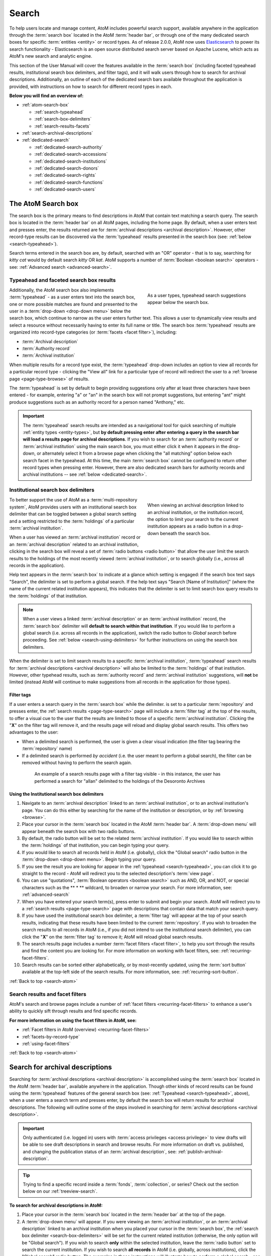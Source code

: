 .. _search-atom:

======
Search
======

.. |desc| image:: images/descriptions-icon.png
   :height: 24
   :width: 24

.. |desc2| image:: images/descriptions-icon.png
   :height: 18
   :width: 18

.. |authicon| image:: images/authority-icon.png
   :height: 24
   :width: 24

.. |gears| image:: images/gears.png
   :height: 18

.. |functicon| image:: images/functions-icon.png
   :height: 24
   :width: 24

.. |placeicon| image:: images/subjects-icon.png
   :height: 24
   :width: 24

.. |subjecticon| image:: images/places-icon.png
   :height: 24
   :width: 24

.. |repoicon| image:: images/repo-icon.png
   :height: 24
   :width: 24

To help users locate and manage content, AtoM includes powerful search
support, available anywhere in the application through the :term:`search box`
located in the AtoM :term:`header bar`, or through one of the many dedicated
search boxes for specific :term:`entities <entity>` or record types. As of
release 2.0.0, AtoM now uses `Elasticsearch <http://www.elasticsearch.org/>`__
to power its search functionality - Elasticsearch is an open source
distributed search server based on Apache Lucene, which acts as AtoM's new
search and analytic engine.

This section of the User Manual will cover the features available in the
:term:`search box` (including faceted typeahead results, institutional search
box delimiters, and filter tags), and it will walk users through how to
search for archival descriptions. Additionally, an outline of each of the
dedicated search bars available throughout the application is provided, with
instructions on how to search for different record types in each.

**Below you will find an overview of:**

* :ref:`atom-search-box`

  * :ref:`search-typeahead`
  * :ref:`search-box-delimiters`
  * :ref:`search-results-facets`

* :ref:`search-archival-descriptions`
* :ref:`dedicated-search`

  * :ref:`dedicated-search-authority`
  * :ref:`dedicated-search-accessions`
  * :ref:`dedicated-search-institutions`
  * :ref:`dedicated-search-donors`
  * :ref:`dedicated-search-rights`
  * :ref:`dedicated-search-functions`
  * :ref:`dedicated-search-users`

.. SEEALSO::

   * :ref:`Advanced search <advanced-search>`
   * :ref:`navigate`

.. _atom-search-box:

The AtoM Search box |searchbox|
===============================

.. |searchbox| image:: images/search-box.png
   :height: 30px

The search box is the primary means to find descriptions in AtoM that contain
text matching a search query. The search box is located in the
:term:`header bar` on all AtoM pages, including the home page. By default,
when a user enters text and presses enter, the results returned are for
:term:`archival descriptions <archival description>`. However, other
record-type results can be discovered via the :term:`typeahead` results
presented in the search box (see: :ref:`below <search-typeahead>`).

Search terms entered in the search box are, by default, searched with an "OR"
operator - that is to say, searching for *kitty cat* would by default search
*kitty* OR *kat*. AtoM supports a number of :term:`Boolean <boolean search>`
operators - see: :ref:`Advanced search <advanced-search>`.

.. _search-typeahead:

Typeahead and faceted search box results
-----------------------------------------

.. figure:: images/typeahead.*
   :align: right
   :figwidth: 40%
   :width: 100%
   :alt: Example of the typeahead in the search box

   As a user types, typeahead search suggestions appear below the search box.

Additionally, the AtoM search box also implements :term:`typeahead` - as a user
enters text into the search box, one or more possible matches are found and
presented to the user in a :term:`drop-down <drop-down menu>` below the search
box, which continue to narrow as the user enters further text. This allows a
user to dynamically view results and select a resource without necessarily
having to enter its full name or title. The search box :term:`typeahead`
results are organized into record-type categories (or :term:`facets <facet
filter>`), including:

* :term:`Archival description`
* :term:`Authority record`
* :term:`Archival institution`

When multiple results for a record type exist, the :term:`typeahead`
drop-down includes an option to view all records for a particular record
type - clicking the "View all" link for a particular type of record will
redirect the user to a :ref:`browse page <page-type-browse>` of results.

The :term:`typeahead` is set by default to begin providing suggestions only
after at least three characters have been entered - for example, entering "a"
or "an" in the search box will not prompt suggestions, but entering "ant"
might produce suggestions such as an authority record for a person named
"Anthony," etc.

.. IMPORTANT::

   The :term:`typeahead` search results are intended as a navigational tool
   for quick searching of multiple :ref:`entity types <entity-types>`, but
   **by default pressing enter after entering a query in the search bar will
   load a results page for archival descriptions**. If you wish to search for
   an :term:`authority record` or :term:`archival institution` using the main
   search box, you must either click it when it appears in the drop-down, or
   alternately select it from a browse page when clicking the "all matching"
   option below each search facet in the typeahead. At this time, the main
   :term:`search box` cannot be configured to return other record types when
   pressing enter. However, there are also dedicated search bars for authority
   records and archival institutions -- see :ref:`below <dedicated-search>`.

.. _search-box-delimiters:

Institutional search box delimiters
-----------------------------------

.. figure:: images/search-delimiter.*
   :align: right
   :figwidth: 40%
   :width: 100%
   :alt: Example of the search delimiters below the search box

   When viewing an archival description linked to an archival institution, or
   the institution record, the option to limit your search to the current
   institution appears as a radio button in a drop-down beneath the search
   box.

To better support the use of AtoM as a :term:`multi-repository system`, AtoM
provides users with an institutional search box delimiter that can be toggled
between a global search setting and a setting restricted to the
:term:`holdings` of a particular :term:`archival institution`.

When a user has viewed an :term:`archival institution` record or an
:term:`archival description` related to an archival institution, clicking in
the search box will reveal a set of :term:`radio buttons <radio button>` that
allow the user limit the search results to the holdings of the most recently
viewed :term:`archival institution`, or to search globally (i.e., across all
records in the application).

Help text appears in the :term:`search box` to indicate at a glance which
setting is engaged: if the search box text says "Search", the delimiter is set
to perform a global search. If the help text says "Search [Name of
Institution]" (where the name of the current related institution appears),
this indicates that the delimiter is set to limit search box query results to
the :term:`holdings` of that institution.

.. NOTE::

   When a user views a linked :term:`archival description` or an
   :term:`archival institution` record, the :term:`search box` delimiter will
   **default to search within that institution**. If you would like to
   perform a global search (i.e. across all records in the application),
   switch the radio button to *Global search* before proceeding. See
   :ref:`below <search-using-delimiters>` for further instructions on using
   the search box delimiters.

When the delimiter is set to limit search results to a specific
:term:`archival institution`, :term:`typeahead` search results for
:term:`archival descriptions <archival description>` will also be limited to
the :term:`holdings` of that institution. However, other typehead results,
such as :term:`authority record` and :term:`archival institution`
suggestions, will **not** be limited (instead AtoM will continue to make
suggestions from all records in the application for those types).

.. _search-delimiter-filter-tag:

Filter tags
^^^^^^^^^^^

If a user enters a search query in the :term:`search box` while the delimiter.
is set to a particular :term:`repository` and presses enter, the
:ref:`search results <page-type-search>` page will include a :term:`filter tag`
at the top of the results, to offer a visual cue to the user that the results
are limited to those of a specific :term:`archival institution`. Clicking the
"**X**" on the filter tag will remove it, and the results page will reload and
display global search results. This offers two advantages to the user:

* When a delimited search is performed, the user is given a clear visual
  indication (the filter tag bearing the :term:`repository` name)
* If a delimited search is performed *by accident* (i.e. the user meant to
  perform a global search), the filter can be removed without having to
  perform the search again.

.. figure:: images/search-filter-tag.*
   :align: center
   :figwidth: 80%
   :width: 100%
   :alt: Example of a filter tag on a search results page

   An example of a search results page with a filter tag visible - in this
   instance, the user has performed a search for "allan" delimited to the
   holdings of the Desoronto Archives

.. _search-using-delimiters:

Using the Institutional search box delimiters
^^^^^^^^^^^^^^^^^^^^^^^^^^^^^^^^^^^^^^^^^^^^^

1. Navigate to an :term:`archival description` linked to an :term:`archival
   institution`, or to an archival institution's page. You can do this either
   by searching for the name of the institution or description, or by
   :ref:`browsing <browse>`.
2. Place your cursor in the :term:`search box` located in the AtoM
   :term:`header bar`. A :term:`drop-down menu` will appear beneath the search
   box with two radio buttons.
3. By default, the radio button will be set to the related :term:`archival
   institution`. If you would like to search within the :term:`holdings` of
   that institution, you can begin typing your query.
4. If you would like to search all records held in AtoM (i.e. globally), click
   the "Global search" radio button in the :term:`drop-down <drop-down
   menu>`. Begin typing your query.
5. If you see the result you are looking for appear in the :ref:`typeahead
   <search-typeahead>`, you can click it to go straight to the record - AtoM
   will redirect you to the selected description's :term:`view page`.
6. You can use "quotations", :term:`Boolean operators <boolean search>` such
   as AND, OR, and NOT, or special characters such as the ** * ** wildcard, to
   broaden or narrow your search. For more information, see:
   :ref:`advanced-search`
7. When you have entered your search term(s), press enter to submit and begin
   your search. AtoM will redirect you to a :ref:`search results
   <page-type-search>` page with descriptions that contain data that match
   your search query.
8. If you have used the institutional search box delimiter, a :term:`filter
   tag` will appear at the top of your search results, indicating that these
   results have been limited to the current :term:`repository`. If you wish
   to broaden the search results to all records in AtoM (i.e., if you did not
   intend to use the institutional search delimiter), you can click the
   "**X**" on the :term:`filter tag` to remove it; AtoM will reload global
   search results.
9. The search results page includes a number :term:`facet filters <facet
   filter>`, to help you sort through the results and find the content you are
   looking for. For more information on working with facet filters, see:
   :ref:`recurring-facet-filters`.
10. Search results can be sorted either alphabetically, or by most-recently
    updated, using the :term:`sort button` available at the top-left side of
    the search results. For more information, see:
    :ref:`recurring-sort-button`.

:ref:`Back to top <search-atom>`

.. _search-results-facets:

Search results and facet filters
--------------------------------

AtoM's search and browse pages include a number of :ref:`facet filters
<recurring-facet-filters>` to enhance a user's ability to quickly sift
through results and find specific records.

**For more information on using the facet filters in AtoM, see:**

* :ref:`Facet filters in AtoM (overview) <recurring-facet-filters>`
* :ref:`facets-by-record-type`
* :ref:`using-facet-filters`

:ref:`Back to top <search-atom>`

.. _search-archival-descriptions:

|desc| Search for archival descriptions
=======================================

Searching for :term:`archival descriptions <archival description>` is
accomplished using the :term:`search box` located in the AtoM :term:`header
bar`, available anywhere in the application. Though other kinds of record
results can be found using the :term:`typeahead` features of the general
search box (see: :ref:`Typeahead <search-typeahead>`, above), when a user
enters a search term and presses enter, by default the search box will return
results for archival descriptions. The following will outline some of the
steps involved in searching for
:term:`archival descriptions <archival description>`.

.. IMPORTANT::

   Only authenticated (i.e. logged in) users with :term:`access privileges
   <access privilege>` to view drafts will be able to see draft descriptions
   in search and browse results. For more information on draft vs. published,
   and changing the publication status of an :term:`archival description`,
   see: :ref:`publish-archival-description`.

.. TIP::

   Trying to find a specific record inside a :term:`fonds`,
   :term:`collection`, or series? Check out the section below on our
   :ref:`treeview-search`.

**To search for archival descriptions in AtoM:**

1. Place your cursor in the :term:`search box` located in the
   :term:`header bar` at the top of the page.
2. A :term:`drop-down menu` will appear. If you were viewing an :term:`archival
   institution`, or an :term:`archival description` linked to an archival
   institution when you placed your cursor in the :term:`search box`, the
   :ref:`search box delimiter <search-box-delimiters>` will be set for the
   current related institution (otherwise, the only option will be "Global
   search"). If you wish to search **only** within the selected institution,
   leave the :term:`radio button` set to search the current institution. If
   you wish to search **all records** in AtoM (i.e. globally, across
   institutions), click the "Global search" radio button. The examples in
   these instructions will illustrate how to perform a global search - see
   :ref:`above <search-using-delimiters>` for further instructions on using the
   search box delimiters to search within a single institution in a
   :term:`multi-repository system`.

.. image:: images/search-box-dropdown.*
   :align: center
   :width: 70%
   :alt: An image of the search box delimiters

.. NOTE::

   When a user views a linked :term:`archival description` or an
   :term:`archival institution` record, the :term:`search box` delimiter will
   **default to search within that institution**. If you would like to
   perform a global search (i.e. across all records in the application),
   switch the radio button to **Global search** before proceeding. See
   :ref:`above <search-using-delimiters>` for further instructions on using the
   search box delimiters.

3. Begin to enter your search term. As you type, :term:`typeahead` results
   will begin to appear in the search box dropdown. For more information on
   typeahead in search, see above - :ref:`search-typeahead`. The results that
   appear as you type will be faceted by :term:`entity` - those with the
   |desc2| description icon next to them are :term:`archival descriptions
   <archival description>`.

.. image:: images/typeahead-desc.*
   :align: center
   :width: 70%
   :alt: An image typeahead results as a user types in the search box

4. If you see the record you are looking for in the faceted results provided
   by the :term:`typeahead`, click the title in the search box
   :term:`drop-down <drop-down menu>` to navigate to it. If you don't, or
   would like to see more results, finish entering your search term and press
   enter.
5. If you have pressed enter, AtoM will redirect you to a search results page.
   The following image has been annotated with letters (A-E in orange circles)
   to outline some of the features of the results page that will help you
   navigate, and narrow your search:

.. image:: images/search-results.*
   :align: center
   :width: 80%
   :alt: An image of an example search results page

* **A**: The search term you have entered will be shown at the top of a search
  results page in black, for context. In this example, the search term
  "anderson" has been entered.
* **B**: Next to the search term, a count of the number of total matching
  results returned is shown in grey. In this example, there are 117 archival
  descriptions returned for the search "anderson"
* **C**: Results appear in the main column of the page - click on a result
  and AtoM will take you to a :term:`view page` for the related
  :term:`archival description`. Additionally, the results include helpful
  contextual information, including:

  * *Level of description* - i.e. fonds, series, file, item, etc.
  * *Publication status* - if a description's publication status is "draft"
    (i.e. it is not visible to public users), the draft status will be
    indicated in the stub record. In this screenshot, the first 2 results
    (Anderson, A. and Anderson, Joseph) are draft records.
  * *Description* - if a scope and content note has been included in the
    archival description, its first 2 lines will be visible here for greater
    context. In the example screenshot, the S. Boyd Anderson fonds and the
    results below it are displaying scope and content summaries.
  * *Identifier* - if a reference code or other identifier has been added to
    the record, the results will display this in orange. In the example
    screenshot, this is visible on the Elizabeth Anderson fonds.
  * *Creator name* - if a creator's :term:`authority record` has been linked
    to an archival description, the results stub will display the creator
    name below the scope and content summary. In the example screenshot, this
    is shown in the Anderson Department Store fonds and the Elizabeth
    Anderson fonds.

* **D**: Search result pages include :term:`facet filters <facet filter>` to
  help you narrow your search further. For more information on facet filters
  and using them in AtoM, see :ref:`recurring-facet-filters`. Facets
  available on archival description search/browse pages include:

  * **Language:** Filters for content in a different available language (i.e.,
    if the content has been tranlsated into more than one language)
  * **Archival institution:** Limits results to only the holdings of the
    selected institution
  * **Creator:** Limits results to only those where the :term:`name` matches
    that of the :term:`creator` associated with the :term:`archival description`
  * **Name:** Limits results to those with a matching :term:`name` added as a
    name :term:`access point` to an :term:`archival description`
  * **Place:** Limits results to those with a matching :term:`place` added as a
    place :term:`access point` to an :term:`archival description`
  * **Subject:** Limits results to those with a matching :term:`subject` added
    as a subject :term:`access point` to an :term:`archival description`
  * **Level of description:** Limits results to those that match the selected
    :term:`level of description` (e.g. fonds, collection, series, file, item,
    etc.)
  * **Media type:** Limits results to those with a :term:`digital object`
    attached that matches the selected media type (image, audio, text, video,
    or other)

* **E**: A count of the number of results with :term:`digital objects <digital
  object>` (i.e. an image, video, PDF, or other kind of attachment) is
  included at the top of the search results for context, and to help you sift
  through the results quickly. If you are searching for a description with a
  :term:`digital object`, you can limit the results to show only those with
  digital objects with this filter. Click the "Show results with digital
  objects" link in the results header, and AtoM will reload the page.
  Results with digital objects include a :term:`thumbnail` in the results
  stub for context. A :term:`filter tag` (reading "Only digital objects") is
  included for context - you can click the **X** on the filter tag to remove it
  and return to all results (see :ref:`above <search-delimiter-filter-tag>`
  for more on filter tags):

.. image:: images/search-results-objects.*
   :align: center
   :width: 80%
   :alt: An image of an example search results page limited to digital
         objects

.. TIP::

   You can limit the digital object to a specific type of digital object
   (Image, Audio, Video, Text, or Other) using the Media Type
   :term:`facet filter` available on the left-hand column of the search
   results page. For more information on Facet filters in AtoM, see:
   :ref:`recurring-facet-filters`.

6. If you are searching within the holdings of a particular :term:`archival
   institution`, consult the section above for guidance and tips on using the
   institutional search box delimiters: :ref:`search-using-delimiters`.
7. When you have found the :term:`archival description` you are looking for,
   click on its title, and AtoM will take you to the description's
   :term:`view page`.
8. Note that you can use :term:`Boolean search` operators such as AND, OR, or
   NOT, as well as Boolean special characters such as the ***** wildcard
   symbol to improve your search results. For more information on available
   special characters and boolean searching in AtoM, see:
   :ref:`advanced-search`.
9. If you do not see the record you are looking for, you can use the pager
   included at the bottom of the page to keep browsing the results. **NOTE:**
   whether or not there is a pager included will depend on the number of results
   returned, and the "Results per page" setting in **Admin > Settings >
   Global > Results per page**. If it is set at the default 10 results per
   page, and your search has returned more than 10 results, you will see a
   pager at the bottom of the page like so:

.. image:: images/results-pager.*
   :align: center
   :width: 50%
   :alt: An image of a pager at the bottom of a search results page

10. If you still have not found the description you are searching for, you can
    try using the Advanced search interface. For more information, see:
    :ref:`advanced-search`.

.. _treeview-search:

Treeview quick search
----------------------

.. image:: images/quicksearch-tab.*
   :align: right
   :width: 25%
   :alt: An image of the treeview quick search tab on an archival description

In addition to AtoM's general search, the :term:`treeview` included in the
:term:`context menu` of an archival description :term:`view page` also
includes a "Quick search" tab, to help users quickly locate specific
descriptions in a deep hierarchy. This is especially useful when using AtoM for
archival arrangement and description over several sessions, to quickly return
to a specific record when a :term:`fonds` or :term:`collection` includes many
lower levels of description.

.. IMPORTANT::

   The Quick search is **NOT** a full-featured search - it will search for any
   matches on the **title** or **identifier** (i.e. reference code) of
   descriptions within the current collection hierarchy. As such, a user will
   need to know at least part of the title or identifier of the desired
   record.

The treeview quick search can be accessed by navigating to an :term:`archival
description`, and clicking the "Quick search" tab above the :term:`treeview`
in the left-hand :term:`context menu` of the description's :term:`view page`.

**TO USE THE TREEVIEW QUICK SEARCH:**

1. Navigate to a top-level :term:`archival description` (i.e. a :term:`fonds`,
   :term:`collection`, series, etc.) with many :term:`child records <child
   record>` (lower levels of description). You can do so by :ref:`searching
   <search-archival-descriptions>` or :ref:`browsing <browse>` - see
   :ref:`access-content` for more information on navigation in AtoM.

.. image:: images/quicksearch.*
   :align: right
   :width: 25%
   :alt: An image of the treeview quick search

2. Once you've arrived at an :term:`archival description`, locate the
   :term:`treeview` in the left-hand :term:`context menu` of the description's
   :term:`view page`. Click the "Quick search" tab.
3. The treeview will disappear, and a search box will be shown in its place
   (note: you can return to the treeview at any time by clicking the
   "Holdings" tab).

.. image:: images/quicksearch-results.*
   :align: right
   :width: 25%
   :alt: An image of the treeview quick search returning results

4. Type a search term and press enter. AtoM will look for matches in the
   titles and identifiers (reference codes) of descriptions in the collection.
5. Note that you can use :term:`Boolean search` operators such as AND, OR, or
   NOT, as well as Boolean special characters such as the ***** wildcard
   symbol to improve your search results. For more information on available
   special characters and boolean searching in AtoM, see:
   :ref:`advanced-search`.

.. image:: images/quicksearch-results-wildcard.*
   :align: right
   :width: 25%
   :alt: An image of the treeview quick search returning results

6. Matching results will be returned as blue hyperlinks. Click a results title
   to navigate to the related description - AtoM will redirect you to a
   :term:`view page` for the selected archival description.
7. If you are unable to find a description you are searching for, you can also
   try using the Advanced search interface, which includes filters to be able
   to limit by :term:`archival institution` and top-level description (e.g. by
   a particular :term:`fonds`, :term:`collection`, series, etc.). For more
   information, see: :ref:`advanced-search`.

.. TIP::

   If you'd like to view all the descriptive levels in a hierarchy in a
   :ref:`browse page <page-type-browse>`, click the "Browse all descriptions"
   button at the bottom of the Quick search results. AtoM will redirect you
   to a browse page, where you can use features such as the browse page's
   :ref:`sort button <recurring-sort-button>` and :ref:`facet filters
   <recurring-facet-filters>` to navigate the descriptions.

:ref:`Back to top <search-atom>`

.. _dedicated-search:

Dedicated search boxes
======================

In addition to the faceted results presented in the general search box (see
:ref:`above <search-typeahead>`), AtoM also includes several dedicated search
boxes for searching a specific :term:`entity` or record type. In general these
are included on the :ref:`browse pages <page-type-browse>` for the related
entity. Basic instructions for each are included below.

**Dedicated search boxes available in AtoM:**

* :ref:`dedicated-search-authority`
* :ref:`dedicated-search-accessions`
* :ref:`dedicated-search-institutions`
* :ref:`dedicated-search-donors`
* :ref:`dedicated-search-rights`
* :ref:`dedicated-search-functions`
* :ref:`dedicated-search-users`

.. IMPORTANT::

   Some of these searches will return results from all (or most) data entry
   :term:`fields <field>` in the related records (i.e. full-text search), while
   others are currently only configured to return title matches. Details on
   each are included below. Dedicated search boxes that return more than just
   title matches currently include: :term:`authority records <authority record>`
   and :term:`archival institutions <archival institution>`. Note that in 2.0.0,
   these full-text search results have **not** been `weighted
   <http://dictionary.reference.com/browse/weighted+search>`__ to favor title
   matches, etc. If you see results without matches in the title (or name), it
   means the search term(s) appears somewhere in the body of the record.

.. _dedicated-search-authority:

|authicon| Authority records
----------------------------

.. |searchbutton| image:: images/search-button.png
   :height: 19

.. |searchreset| image:: images/search-resetbutton.png
   :height: 19

A dedicated search box for :term:`authority records <authority record>` has
been provided on the authority record :ref:`browse page <page-type-browse>`.
In AtoM 2.0.0, this search box will search the following fields of an
authority record:

* **Authorized form of name** in the Identity area
* **All fields** in the Description area (Dates of existence, History, Places,
  Legal status, Functions occupations and activities, Mandates/sources of
  authority, General context)
* **Dates of creation, revision, and deletion** and **Sources** in the Control
  area

.. NOTE::

   Other name fields in the Identity area (Parallel forms of name;
   Standardized names according to other rules; Other forms of name) have
   **not** been indexed in AtoM 2.0.0. We hope to add this in a future
   release.

For more information on working with :term:`authority records <authority
record>` in AtoM, see: :ref:`authority-records`. For information on working
with particular fields in the authority record edit template, see:
:ref:`isaar-template`.

**To search for authority records in AtoM:**

1. Using the :term:`browse menu` (available as a :term:`drop-down menu` next
   to the :term:`search box` in the AtoM :term:`header bar` at the top of the
   page), navigate to **Browse > Authority records**

.. TIP::

   Depending on the default label and menu settings in your installation, the
   :term:`authority records <authority record>` in your browse menu may
   appear under a different name (such as "People & Organizations" or another
   more user-friendly name). :term:`Administrators <administrator>` can
   change the default labels via **Admin > Settings > User interface label**,
   and the default menu labels can be changed via **Admin > Menus**. See the
   :ref:`administer` section for more details.

.. image:: images/authority-browse.*
   :align: center
   :width: 70%
   :alt: An image of the authority record browse page

2. Place your cursor in the :term:`authority record` search box at the top of
   the browse page. Type a search term and press enter, or use your mouse to
   click the |searchbutton| search button (represented by the magnifying
   glass icon to the right of the search box).

.. image:: images/authority-searchbox.*
   :align: center
   :width: 70%
   :alt: An image of the authority record dedicated search box

3. AtoM will reload the page with results. If there are more than 10 results,
   a pager will be included at the bottom of the results page.

.. NOTE::

   See :ref:`above <dedicated-search-authority>` for a list of :term:`fields
   <field>` that AtoM will search in an authority record. In release 2.0.0,
   results have not been weighted to favor title matches. If you see results
   without matches in the title (i.e. the authorized form of name), it means
   the search term(s) appears somewhere in the body of the record.

.. image:: images/authority-searchresults.*
   :align: center
   :width: 70%
   :alt: An image of the authority record search results

4. The results page includes a :term:`sort button` (allowing you to sort
   results to show them in alphabetic order, or most recently created/updated)
   and a set of :term:`facet filters <facet filter>` to help you sift through
   results. For more information on these elements, see
   :ref:`recurring-sort-button` and :ref:`recurring-facet-filters`.

.. TIP::

   You can use :term:`Boolean search` operators such as AND, OR, or
   NOT, as well as Boolean special characters such as the ***** wildcard
   symbol to improve your search results. For more information on available
   special characters and boolean searching in AtoM, see:
   :ref:`advanced-search`.

5. You can click the |searchreset| button next to your search term in the
   dedicated search box to clear the field and begin a new search.
   Alternately, simply place the cursor in the search box and enter a new
   search term.
6. When you have found the record you are searching for, click on its title in
   the results, and AtoM will redirect you to the selected authority record's
   :term:`view page`.

:ref:`Back to top <search-atom>`

.. _dedicated-search-accessions:

Accession records
-----------------

.. |edit| image:: images/edit-sign.png
   :height: 18

A dedicated search box for :term:`accession records <accession record>` has
been provided on the accessions :ref:`browse page <page-type-browse>`.
In AtoM 2.0.0, this search box will **only return name (i.e. accession number)
matches** However, since accessions are by default named using an
ISO-formated date (YYYY-MM-DD), users can quickly sift through a number of
results by searching for matches on year and month and day. See the
instructions below for an example.

For more information on working with accession records in AtoM, see:
:ref:`accession-records`. See also: :ref:`deaccessions`.

.. NOTE::

   To view and search for :term:`accession records <accession record>` in
   AtoM you must be :ref:`logged in <log-in>` to a user account with sufficient
   :term:`access privileges <access privilege>`, such as an :term:`editor` or
   an :term:`administrator`. For more information on user roles, see:
   :ref:`user-roles`. For information on default permissions for user roles,
   see: :ref:`default-permissions-by-role`. For information on changing edit
   permissions, see: :ref:`edit-user-permissions`. See also:
   :ref:`manage-user-accounts`.

**To search for accession records in AtoM:**

.. image:: images/manage-accessions.*
   :align: right
   :width: 15%
   :alt: An image of a user selecting Accessions in the Manage menu

1. Navigate to the accession record :ref:`browse page <page-type-browse>` by
   clicking on the |edit| :ref:`Manage menu <main-menu-manage>` (located in the
   :term:`main menu` for logged-in users, in the top-right of the AtoM
   :term:`header bar`) and choosing "Accessions" - i.e., **Manage >
   Accessions**.
2.  AtoM will redirect you to the :term:`accessions <accession record>` browse
    page. A list of your accessions will appear; if there are more than 10
    results, a pager will be included. To begin searching for an accession,
    place your cursor in the the :term:`dedicated search box` at the top of
    the Accessions browse page.

.. image:: images/browse-accessions.*
   :align: center
   :width: 70%
   :alt: An image of the Accessions browse page

.. TIP::

   An :term:`administrator` can change the number of results per page for
   browse and search result pages throughout AtoM via **Admin > Settings >
   Global > Results per page**. By default, the number is set to 10. For more
   information, see :ref:`settings`.

3. Type a search term into the :term:`dedicated search box` and press enter,
   or use your mouse to click the |searchbutton| search button (represented by
   the magnifying glass icon to the right of the search box).

.. image:: images/accessions-searchbox.*
   :align: center
   :width: 70%
   :alt: An image of the accession record dedicated search box

.. TIP::

   In 2.0.0, AtoM will **only** search on the name (i.e. identifier) of the
   accession, but it will provide fuzzy matching - that is, instead of
   requiring an exact match on a title, it will return partial matches as well
   - so a search for 2013 would return all accessions starting with 2013,
   instead of failing to return any. Since accessions identifiers are by
   default named with an ISO-formatted date (YYYY-MM-DD), this makes quick
   searching for an accession relatively easy.

4. AtoM will reload the page with results. If there are more than 10 results,
   a pager will be included at the bottom of the results page. The results page
   also includes a :term:`sort button` (allowing you to sort results to show
   them in alphabetic order, or most recently created/updated). For more
   information, see :ref:`recurring-sort-button`.

.. image:: images/accessions-results.*
   :align: center
   :width: 70%
   :alt: An image of the accession record search results

5. You can click the |searchreset| button next to your search term in the
   dedicated search box to clear the field and begin a new search.
   Alternately, simply place the cursor in the search box and enter a new
   search term.
6. When you have found the record you are searching for, click on its title in
   the results, and AtoM will redirect you to the selected accession record's
   :term:`view page`.

:ref:`Back to top <search-atom>`

.. _dedicated-search-institutions:

|repoicon| Archival institutions
--------------------------------

A dedicated search box for :term:`archival institutions <archival institution>`
has been provided on the archival institution
:ref:`browse page <page-type-browse>`. In AtoM 2.0.0, this search box will
search the following fields of an archival institution record:

* **Authorized form of name** in the Identity area
* **All fields** in the Description area, Access area, and Service area
  (**except** Finding aids, guides, and publications in the Description Area)
* **Dates of creation, revision, and deletion**, **Sources**, and **Maintenance
  notes** in the Control area

.. NOTE::

   Other name fields in the Identity area (Parallel forms of name; Other forms
   of name) and the Finding aids field in the Description area have **not**
   been indexed in AtoM 2.0.0. We hope to add this in a future release.

For more information on working with :term:`archival institutions <archival
institution>` in AtoM, see: :ref:`archival-institutions`. For information on
working with particular fields in the archival institution record edit
template, see: :ref:`isdiah-template`.

**To search for archival institutions in AtoM:**

1. Using the :term:`browse menu` (available as a :term:`drop-down menu` next
   to the :term:`search box` in the AtoM :term:`header bar` at the top of the
   page), navigate to **Browse > Archival institutions**

.. TIP::

   Depending on the default label and menu settings in your installation, the
   :term:`archival institution` label in your :term:`browse menu` may
   appear under a different name (such as "Repositories," "Archives," or another
   more user-friendly name). :term:`Administrators <administrator>` can
   change the default labels via **Admin > Settings > User interface label**,
   and the default menu labels can be changed via **Admin > Menus**. See the
   :ref:`administer` section for more details.

.. image:: images/repository-browse.*
   :align: center
   :width: 70%
   :alt: An image of the archival institution browse page

2. Place your cursor in the :term:`dedicated search box` at the top of
   the :term:`archival institution` browse page. Type a search term and press
   enter, or use your mouse to click the |searchbutton| search button
   (represented by the magnifying glass icon to the right of the search box).

.. image:: images/repository-searchbox.*
   :align: center
   :width: 70%
   :alt: An image of the archival institution dedicated search box

3. AtoM will reload the page with results. If there are more than 10 results,
   a pager will be included at the bottom of the results page.

.. NOTE::

   See :ref:`above <dedicated-search-institutions>` for a list of :term:`fields
   <field>` that AtoM will search in an archival institution record. In release
   2.0.0, results have not been weighted to favor title matches. If you see
   results without matches in the title (i.e. the authorized form of name), it
   means the search term(s) appears somewhere in the body of the record.

.. image:: images/repository-searchresults.*
   :align: center
   :width: 70%
   :alt: An image of the archival institution search results

4. The results page includes a :term:`sort button` (allowing you to sort
   results to show them in alphabetic order, or most recently created/updated)
   and a set of :term:`facet filters <facet filter>` to help you sift through
   results. For more information on these elements, see
   :ref:`recurring-sort-button` and :ref:`recurring-facet-filters`.

.. TIP::

   You can use :term:`Boolean search` operators such as AND, OR, or NOT, as
   well as Boolean special characters such as "quotations" or the *****
   wildcard symbol to improve your search results. For more information on
   available special characters and boolean searching in AtoM, see:
   :ref:`advanced-search`.

5. You can click the |searchreset| button next to your search term in the
   dedicated search box to clear the field and begin a new search.
   Alternately, simply place the cursor in the search box and enter a new
   search term.
6. When you have found the record you are searching for, click on its title in
   the results, and AtoM will redirect you to the selected archival
   institution's :term:`view page`.

:ref:`Back to top <search-atom>`

.. _dedicated-search-donors:

Donors
------

A :term:`dedicated search box` for donor records has
been provided on the Donors :ref:`browse page <page-type-browse>`.
In AtoM 2.0, this search box will **only return title (i.e. Authorized form
of name) matches** However, the search box is configured to return partial
matches, so for example, a search for "ju" would return names such as Jules,
Julie, June, Jude, etc. This allows the dedicated search box to be used as a
navigational aid, allowing a user to quickly locate a specific record when
there are many donor records saved in the system.

For more information on working with donor records in AtoM, see:
:ref:`donors`.

.. NOTE::

   To view and search for Donor records in AtoM you must be
   :ref:`logged in <log-in>` to a user account with sufficient
   :term:`access privileges <access privilege>`, such as an :term:`editor` or
   an :term:`administrator`. For more information on user roles, see:
   :ref:`user-roles`. For information on default permissions for user roles,
   see: :ref:`default-permissions-by-role`. For information on changing edit
   permissions, see: :ref:`edit-user-permissions`. See also:
   :ref:`manage-user-accounts`.

**To search for donor records in AtoM:**

.. image:: images/manage-donors.*
   :align: right
   :width: 15%
   :alt: An image of a user selecting Donors in the Manage menu

1. Navigate to the donor record :ref:`browse page <page-type-browse>` by
   clicking on the |edit| :ref:`Manage menu <main-menu-manage>` (located in the
   :term:`main menu` for logged-in users, in the top-right of the AtoM
   :term:`header bar`) and choosing "Donors" - i.e., **Manage >
   Donors**.
2. AtoM will redirect you to the Donors browse page. A list of your donor
   records will appear; if there are more than 10 results, a pager will be
   included. To begin searching for a donor record, place your cursor in the
   the :term:`dedicated search box` at the top of the Donors browse page.

.. image:: images/browse-donors.*
   :align: center
   :width: 70%
   :alt: An image of the Donors browse page

.. TIP::

   An :term:`administrator` can change the number of results per page for
   browse and search result pages throughout AtoM via **Admin > Settings >
   Global > Results per page**. By default, the number is set to 10. For more
   information, see :ref:`settings`.

3. Type a search term into the :term:`dedicated search box` and press enter,
   or use your mouse to click the |searchbutton| search button (represented by
   the magnifying glass icon to the right of the search box).

.. image:: images/donors-searchbox.*
   :align: center
   :width: 70%
   :alt: An image of the donor record dedicated search box

.. TIP::

   In 2.0.0, AtoM will **only** search on the title (i.e. authorized form of
   name) of the donor record, but it will provide fuzzy matching - that is,
   instead of requiring an exact match on a title, it will return partial
   matches as well - so a search for "way" would return donor names such as
   Wayson, Wayne, and even Galloway, instead of failing to return any (as in an
   exact match search).

4. AtoM will reload the page with results. If there are more than 10 results,
   a pager will be included at the bottom of the results page. The results page
   also includes a :term:`sort button` (allowing you to sort results to show
   them in alphabetic order, or most recently created/updated). For more
   information, see :ref:`recurring-sort-button`.

.. image:: images/donor-searchresults.*
   :align: center
   :width: 70%
   :alt: An image of the donor record search results

5. You can click the |searchreset| button next to your search term in the
   dedicated search box to clear the field and begin a new search.
   Alternately, simply place the cursor in the search box and enter a new
   search term.
6. When you have found the record you are searching for, click on its title in
   the results, and AtoM will redirect you to the selected donor record's
   :term:`view page`.

:ref:`Back to top <search-atom>`

.. _dedicated-search-rights:

Rights holders
--------------

A :term:`dedicated search box` for Rights holder records has
been provided on the Rights holders :ref:`browse page <page-type-browse>`.
In AtoM 2.0.0, this search box will **only return title (i.e. Authorized form
of name) matches** However, the search box is configured to return partial
matches, so for example, a search for "un" would return terms such as
Underwood, United, and University, as well as Munn. This allows the dedicated
search box to be used as a navigational aid, allowing a user to quickly locate
a specific record when there are many rights holder records saved in the system.

For more information on working with Rights and Rights holder records in AtoM,
see: :ref:`rights`.

.. NOTE::

   To view and search for Rights holder records in AtoM you must be
   :ref:`logged in <log-in>` to a user account with sufficient
   :term:`access privileges <access privilege>`, such as an :term:`editor` or
   an :term:`administrator`. For more information on user roles, see:
   :ref:`user-roles`. For information on default permissions for user roles,
   see: :ref:`default-permissions-by-role`. For information on changing edit
   permissions, see: :ref:`edit-user-permissions`. See also:
   :ref:`manage-user-accounts`.

**To search for rights holder records in AtoM:**

.. image:: images/manage-rights.*
   :align: right
   :width: 15%
   :alt: An image of a user selecting Rights holders in the Manage menu

1. Navigate to the rights holder record :ref:`browse page <page-type-browse>` by
   clicking on the |edit| :ref:`Manage menu <main-menu-manage>` (located in the
   :term:`main menu` for logged-in users, in the top-right of the AtoM
   :term:`header bar`) and choosing "Rights holders" - i.e., **Manage >
   Rights holders**.
2. AtoM will redirect you to the Rights holders browse page. A list of your
   rights holder records will appear; if there are more than 10 results, a
   pager will be included. To begin searching for a rights holder record,
   place your cursor in the the :term:`dedicated search box` at the top of the
   Rights holder browse page.

.. image:: images/browse-rightsholders.*
   :align: center
   :width: 70%
   :alt: An image of the Rights holders browse page

.. TIP::

   An :term:`administrator` can change the number of results per page for
   browse and search result pages throughout AtoM via **Admin > Settings >
   Global > Results per page**. By default, the number is set to 10. For more
   information, see :ref:`settings`.

3. Type a search term into the :term:`dedicated search box` and press enter,
   or use your mouse to click the |searchbutton| search button (represented by
   the magnifying glass icon to the right of the search box).

.. image:: images/rightsholders-searchbox.*
   :align: center
   :width: 70%
   :alt: An image of the rights holder records dedicated search box

.. TIP::

   In 2.0.0, AtoM will **only** search on the title (i.e. authorized form of
   name) of the rights holder record, but it will provide fuzzy matching -
   that is, instead of requiring an exact match on a title, it will return
   partial matches as well - so a search for "way" would return donor names
   such as Wayson, Wayne, and even Galloway, instead of failing to return any
   (as in an exact match search).

4. AtoM will reload the page with results. If there are more than 10 results,
   a pager will be included at the bottom of the results page. The results page
   also includes a :term:`sort button` (allowing you to sort results to show
   them in alphabetic order, or most recently created/updated). For more
   information, see :ref:`recurring-sort-button`.

.. image:: images/rightsholders-results.*
   :align: center
   :width: 70%
   :alt: An image of the rights holder record search results

5. You can click the |searchreset| button next to your search term in the
   dedicated search box to clear the field and begin a new search.
   Alternately, simply place the cursor in the search box and enter a new
   search term.
6. When you have found the record you are searching for, click on its title in
   the results, and AtoM will redirect you to the selected rights holder
   record's :term:`view page`.

:ref:`Back to top <search-atom>`

.. _dedicated-search-functions:

|functicon| Functions
---------------------

A dedicated search box for :term:`functions <function>` has
been provided on the functions :ref:`browse page <page-type-browse>`.
In AtoM 2.0.0, this search box will **only return title (i.e. authorized form
of name) matches** However, the search box is configured to return partial
matches, so for example, a search for "sing" would return terms such as
Singing, Singe, and Singular, as well as Licensing, Browsing, etc. This allows
the dedicated search box to be used as a navigational aid, allowing a user to
quickly locate a specific record when there are many function records
saved in the system.

For more information on working with :term:`functions <function>` in AtoM, see:
:ref:`functions`. For information on working with particular fields in the
functions edit template, see: :ref:`isdf-template`.

**To search for functions in AtoM:**

1. Navigate to the functions :ref:`browse page <page-type-browse>` by
   clicking on the :term:`browse menu` (located in the AtoM :term:`header
   bar`, next to the general :term:`search box`) and selecting "Functions"
   from the :term:`drop-down menu` that appears.

.. image:: images/browsemenu-functions.*
   :align: center
   :width: 50%
   :alt: An image of the browse menu, in which a user is selecting Functions

2.  AtoM will redirect you to the :term:`functions <function>` browse
    page. A list of your functions will appear; if there are more than 10
    results, a pager will be included. To begin searching for an accession,
    place your cursor in the the :term:`dedicated search box` at the top of
    the Accessions browse page.

.. image:: images/browse-functions.*
   :align: center
   :width: 70%
   :alt: An image of the Functions browse page

.. TIP::

   An :term:`administrator` can change the number of results per page for
   browse and search result pages throughout AtoM via **Admin > Settings >
   Global > Results per page**. By default, the number is set to 10. For more
   information, see :ref:`settings`.

3. Type a search term into the :term:`dedicated search box` and press enter,
   or use your mouse to click the |searchbutton| search button (represented by
   the magnifying glass icon to the right of the search box).

.. image:: images/functions-searchbox.*
   :align: center
   :width: 70%
   :alt: An image of the functions dedicated search box

.. TIP::

   In 2.0.0, AtoM will **only** search on the title (i.e. authorized form of
   name) of the function, but it will return partial matches - so a search
   for "reg" would return Regular, Registration, and Regulation, as well as
   Deregulation and Desegregation.

4. AtoM will reload the page with results. If there are more than 10 results,
   a pager will be included at the bottom of the results page. The results page
   also includes a :term:`sort button` (allowing you to sort results to show
   them in alphabetic order, or most recently created/updated). For more
   information, see :ref:`recurring-sort-button`.

.. image:: images/functions-searchresults.*
   :align: center
   :width: 70%
   :alt: An image of the function search results

5. You can click the |searchreset| button next to your search term in the
   dedicated search box to clear the field and begin a new search.
   Alternately, simply place the cursor in the search box and enter a new
   search term.
6. When you have found the record you are searching for, click on its title in
   the results, and AtoM will redirect you to the selected function's
   :term:`view page`.

:ref:`Back to top <search-atom>`

.. _dedicated-search-users:

Users
-----

In AtoM 2.0.1, a :term:`dedicated search box` for managing Users and user
accounts has been added to the user :ref:`browse page <page-type-browse>`.
In AtoM 2.0.1, this search box will **only return user name and email
matches** However, the search box is configured to return partial matches, so
for example, a search for "ca" would return Names such as Cameron, Cal, and
also Bianca, as well as returning any user with an email that ends with ".ca".
This allows the dedicated search box to be used as a navigational aid, allowing
an :term:`administrator` to quickly locate a specific user when there are many
user accounts saved in the system (particularly in a :term:`multi-repository
system` such as a :term:`network` or portal site).

For more information on working with User accounts in AtoM, see:
:ref:`manage-user-accounts`. See also: :ref:`edit-user-permissions`.

.. IMPORTANT::

   **This feature is included in AtoM 2.0.1, not 2.0.0**.
   To view and search for user account records in AtoM you must be
   :ref:`logged in <log-in>` as an :term:`administrator`. For more information
   on user roles, see: :ref:`user-roles`. For information on default permissions
   for user roles, see: :ref:`default-permissions-by-role`. For information on
   changing edit permissions, see: :ref:`edit-user-permissions`.

**To search for user account records in AtoM:**

.. image:: images/admin-users.*
   :align: right
   :width: 15%
   :alt: An image of the Admin menu, where Users is being selected.

1. Navigate to the Users :ref:`browse page <page-type-browse>` by
   clicking on the |gears| :ref:`Admin menu <main-menu-admin>` (located in the
   :term:`main menu` for logged-in :term:`administrators <administrator>`, in
   the top-right of the AtoM :term:`header bar`) and choosing "Users" - i.e.,
   **Admin > Users**.
2. AtoM will redirect you to the Users browse page. A list of the user accounts
   in your AtoM installation will appear;  if there are more than 10 results, a
   pager will be included. To begin searching for a specific user,
   place your cursor in the the :term:`dedicated search box` at the top of the
   page.

.. TIP::

   An :term:`administrator` can change the number of results per page for
   browse and search result pages throughout AtoM via **Admin > Settings >
   Global > Results per page**. By default, the number is set to 10. For more
   information, see :ref:`settings`.

3. Type a search term (such as a name or email) into the :term:`dedicated
   search box` and press enter, or use your mouse to click the |searchbutton|
   search button (represented by the magnifying glass icon to the right of the
   search box).

.. IMPORTANT::

   .. image:: images/user-tabs.*
      :align: right
      :width: 40%
      :alt: An image of the Active/inactive tabs in Users

   Users marked "Inactive" will **not** be included in search results. To
   locate an inactive user, you will have to browse through the list of users
   who have been marked inactive. Use the blue tabs (sometimes called  "pills"
   due to their rounded shape) to switch from "Show active only" to "Show
   inactive only". For more information on users, see
   :ref:`manage-user-accounts`. For specific information on marking a user
   inactive, see: :ref:`mark-user-inactive`.

.. TIP::

   In 2.0.1, AtoM will **only** search on the title (i.e. authorized form of
   name) of the rights holder record, but it will return partial matches -
   for example, a search for "way" would return donor names
   such as Wayson, Wayne, and even Galloway, instead of failing to return any
   (as in an exact match search). Similarly, a search for "es" would return
   names such as Esther and Reeves, as well as any email address ending in
   ".es".

4. AtoM will reload the page with results. If there are more than 10 results,
   a pager will be included at the bottom of the results page.

.. image:: images/user-searchresults.*
   :align: center
   :width: 70%
   :alt: An image of search results being returned on the User browse page.

5. You can click the |searchreset| button next to your search term in the
   dedicated search box to clear the field and begin a new search.
   Alternately, simply place the cursor in the search box and enter a new
   search term.
6. When you have found the user record you are searching for, click on its
   title (i.e. user name) in the results, and AtoM will redirect you to the
   selected user's :term:`profile <user profile>`.

:ref:`Back to top <search-atom>`
